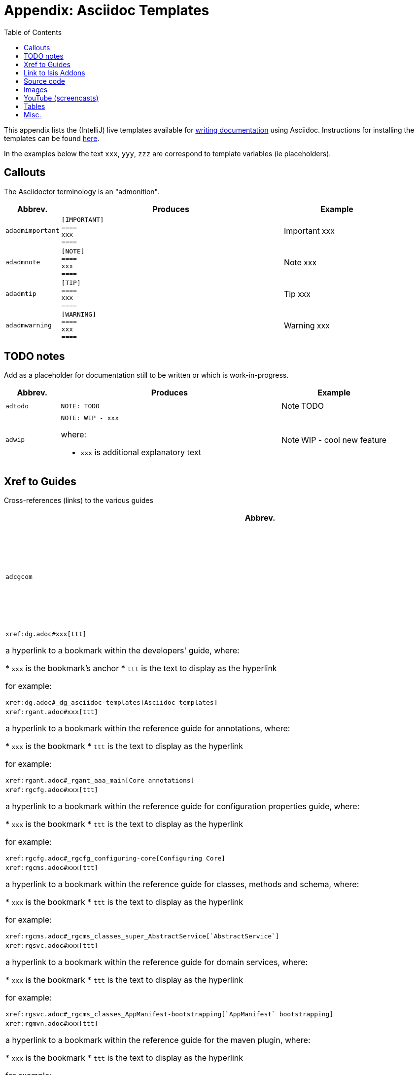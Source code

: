 [[_dg_asciidoc-templates]]
= Appendix: Asciidoc Templates
:notice: licensed to the apache software foundation (asf) under one or more contributor license agreements. see the notice file distributed with this work for additional information regarding copyright ownership. the asf licenses this file to you under the apache license, version 2.0 (the "license"); you may not use this file except in compliance with the license. you may obtain a copy of the license at. http://www.apache.org/licenses/license-2.0 . unless required by applicable law or agreed to in writing, software distributed under the license is distributed on an "as is" basis, without warranties or  conditions of any kind, either express or implied. see the license for the specific language governing permissions and limitations under the license.
:_basedir: ../
:_imagesdir: images/
:toc: right



This appendix lists the (IntelliJ) live templates available for xref:dg.adoc#_dg_asciidoc[writing documentation] using Asciidoc.  Instructions for installing the templates can be found xref:dg.adoc#_dg_ide-templates[here].

In the examples below the text `xxx`, `yyy`, `zzz` are correspond to template variables (ie placeholders).

== Callouts

The Asciidoctor terminology is an "admonition".

[cols="1,4,2a", options="header"]
|===
| Abbrev.
| Produces
| Example

|`adadmimportant`
| `[IMPORTANT] +
==== +
xxx +
====`
|[IMPORTANT]
====
xxx
====

|`adadmnote`
| `[NOTE] +
==== +
xxx +
====`
|[NOTE]
====
xxx
====

|`adadmtip`
| `[TIP] +
==== +
xxx +
====`
|[TIP]
====
xxx
====

|`adadmwarning`
| `[WARNING] +
==== +
xxx +
====`
|[WARNING]
====
xxx
====

|===


== TODO notes

Add as a placeholder for documentation still to be written or which is work-in-progress.

[cols="1,4a,2a", options="header"]
|===
| Abbrev.
| Produces
| Example

|`adtodo`
|pass:[<pre>NOTE: TODO</pre>]
|NOTE: TODO

|`adwip`
|pass:[<pre>NOTE: WIP - xxx</pre>]

where:

* `xxx` is additional explanatory text

|NOTE: WIP - cool new feature

|===




== Xref to Guides

Cross-references (links) to the various guides

[cols="1,4a,2a", options="header"]
|===
| Abbrev.
| Produces
| Example


|`adcgcom`
|pass:[<pre>xref:cgcom.adoc#xxx[ttt\]</pre>]

a hyperlink to a bookmark within the committers' guide, where:

* `xxx` is the bookmark's anchor
* `ttt` is the text to display as the hyperlink

for example:

pass:[<pre>xref:dg.adoc#_cgcom_cutting-a-release[Cutting a release\]</pre>]

|`addg`
|pass:[<pre>xref:dg.adoc#xxx[ttt\]</pre>]

a hyperlink to a bookmark within the developers' guide, where:

* `xxx` is the bookmark's anchor
* `ttt` is the text to display as the hyperlink

for example:

pass:[<pre>xref:dg.adoc#_dg_asciidoc-templates[Asciidoc templates\]</pre>]

|xref:dg.adoc#_dg_asciidoc-templates[Asciidoc templates]



|`adrgant`
|pass:[<pre>xref:rgant.adoc#xxx[ttt\]</pre>]

a hyperlink to a bookmark within the reference guide for annotations, where:

* `xxx` is the bookmark
* `ttt` is the text to display as the hyperlink

for example:

pass:[<pre>xref:rgant.adoc#_rgant_aaa_main[Core annotations\]</pre>]

|xref:rgant.adoc#_rgant_aaa_main[Core annotations]



|`adrgcfg`
|pass:[<pre>xref:rgcfg.adoc#xxx[ttt\]</pre>]

a hyperlink to a bookmark within the reference guide for configuration properties guide, where:

* `xxx` is the bookmark
* `ttt` is the text to display as the hyperlink

for example:

pass:[<pre>xref:rgcfg.adoc#_rgcfg_configuring-core[Configuring Core\]</pre>]

|xref:rgcfg.adoc#_rgcfg_configuring-core[Configuring Core]



|`adrgcms`
|pass:[<pre>xref:rgcms.adoc#xxx[ttt\]</pre>]

a hyperlink to a bookmark within the reference guide for classes, methods and schema, where:

* `xxx` is the bookmark
* `ttt` is the text to display as the hyperlink

for example:

pass:[<pre>xref:rgcms.adoc#_rgcms_classes_super_AbstractService[`AbstractService`\]</pre>]

|xref:rgcms.adoc#_rgcms_classes_super_AbstractService[`AbstractService`]



|`adrgsvc`
|pass:[<pre>xref:rgsvc.adoc#xxx[ttt\]</pre>]

a hyperlink to a bookmark within the reference guide for domain services, where:

* `xxx` is the bookmark
* `ttt` is the text to display as the hyperlink

for example:

pass:[<pre>xref:rgsvc.adoc#_rgcms_classes_AppManifest-bootstrapping[`AppManifest` bootstrapping\]</pre>]

|xref:xref:rgsvc.adoc#_rgcms_classes_AppManifest-bootstrapping[`AppManifest` bootstrapping]



|`adrgmvn`
|pass:[<pre>xref:rgmvn.adoc#xxx[ttt\]</pre>]

a hyperlink to a bookmark within the reference guide for the maven plugin, where:

* `xxx` is the bookmark
* `ttt` is the text to display as the hyperlink

for example:

pass:[<pre>xref:rgmvn.adoc#_rgmvn_validate[validate goal\]</pre>]

|xref:rgmvn.adoc#_rgmvn_validate[validate goal]



|`adrgna`
|pass:[<pre>xref:rgant.adoc#_rgant-xxx[`@xxx`]</pre>]

a hyperlink to the "man page" for an annotation within the reference guide for annotations, where:

* `xxx` is the annotation type (eg `@Action`)

for example:

pass:[<pre>xref:rgant.adoc#_rgant-Action[`@Action`\]</pre>]

|xref:rgant.adoc#_rgant-Action[`@Action`]



|`adrgnt`
|pass:[<pre>xref:rgant.adoc#_rgant-xxx_ttt[`@xxx#ttt()`]</pre>]

a hyperlink to the "man page" for the specific attribute (field) of an annotation within the reference guide for annotations, where:

* `xxx` is the annotation type (eg `@Action`)
* `ttt` is the attribute (eg `@semantics`)

for example:

pass:[<pre>xref:rgant.adoc#_rgant-Action_semantics[`@Action#semantics()`\]</pre>]

|xref:rgant.adoc#_rgant-Action_semantics[`@Action#semantics()`]



|`adrgsa`
|pass:[<pre></pre>]

a hyperlink to the "man page" for an (API) domain service within the reference guide for domain services, where:

* `xxx` is the domain service (eg `DomainObjectContainer`)

for example:

pass:[<pre>xref:rgsvc.adoc#_rgsvc_api_DomainObjectContainer[`DomainObjectContainer`\]</pre>]

|xref:rgsvc.adoc#_rgsvc_api_DomainObjectContainer[`DomainObjectContainer`]



|`adrgss`
|pass:[<pre></pre>]

a hyperlink to the "man page" for an (SPI) domain service within the reference guide for domain services, where:

* `xxx` is the domain service (eg `ContentMappingService`)

for example:

pass:[<pre>xref:rgsvc.adoc#_rgsvc_spi_ContentMappingService[`ContentMappingService`\]</pre>]
|xref:rgsvc.adoc#_rgsvc_spi_ContentMappingService[`ContentMappingService`]




|`adugfun`
|pass:[<pre>xref:ugfun.adoc#xxx[ttt\]</pre>]

a hyperlink to a bookmark within the fundamentals users' guide, where:

* `xxx` is the bookmark's anchor
* `ttt` is the text to display as the hyperlink

for example:

pass:[<pre>xref:ugfun.adoc#_ugfun_core-concepts[Core concepts\]</pre>]

|xref:ugfun.adoc#_ugfun_core-concepts[Core concepts]




|`adugvw`
|pass:[<pre>xref:ugvw.adoc#xxx[ttt\]</pre>]

A hyperlink to a bookmark within the Wicket viewer guide, where:

* `xxx` is the bookmark's anchor
* `ttt` is the text to display as the hyperlink.

for example:

pass:[<pre>xref:ugvw.adoc#_ugvw_customisation[Customisation\]</pre>]

|xref:ugvw.adoc#_ugvw_customisation[Customisation]


|`adugvro`
|pass:[<pre>xref:ugvro.adoc#xxx[ttt\]</pre>]

A hyperlink to a bookmark within the Restful Objects viewer guide, where:

* `xxx` is the bookmark's anchor
* `ttt` is the text to display as the hyperlink.

for example:

pass:[<pre>xref:ugvro.adoc#_ugvro_ro-spec[RestfulObjects specification\]</pre>]

|xref:ugvro.adoc#_ugvro_ro-spec[RestfulObjects specification]



|`adugsec`
|pass:[<pre>xref:ugsec.adoc#xxx[ttt\]</pre>]

A hyperlink to a bookmark within the Secrurity guide, where:

* `xxx` is the bookmark's anchor
* `ttt` is the text to display as the hyperlink.

for example:

pass:[<pre>xref:ugsec.adoc#_ugsec_shiro-caching[Caching and other Shiro Features\]</pre>]

|xref:ugsec.adoc#_ugsec_shiro-caching[Caching and other Shiro Features]


|`adugtst`
|pass:[<pre>xref:ugtst.adoc#xxx[ttt\]</pre>]

A hyperlink to a bookmark within the Testing guide, where:

* `xxx` is the bookmark's anchor
* `ttt` is the text to display as the hyperlink.

for example:

pass:[<pre>xref:ugtst.adoc#_ugtst_bdd-spec-support[BDD Spec Support\]</pre>]

|xref:ugtst.adoc#_ugtst_bdd-spec-support[BDD Spec Support]


|`adugbtb`
|pass:[<pre>xref:ugbtb.adoc#xxx[ttt\]</pre>]

A hyperlink to a bookmark within the 'Beyond the Basics' user guide, where:

* `xxx` is the bookmark's anchor
* `ttt` is the text to display as the hyperlink.

for example:

pass:[<pre>xref:ugbtb.adoc#_ugbtb_deployment_externalized-configuration[Externalized Configuration\]</pre>]

|xref:ugbtb.adoc#_ugbtb_deployment_externalized-configuration[Externalized Configuration]




|===




== Link to Isis Addons

Links to (non-ASF) link:http://isisaddons.org[Isis Addons]

[cols="1,4a,2a", options="header"]
|===
| Abbrev.
| Produces
| Example


|`adlinkaddons`
|pass:[<pre>(non-ASF) link:http://isisaddons.org[Isis Addons\]</pre>]

link to the Isis Addons website.

|(non-ASF) link:http://isisaddons.org[Isis Addons]



|`adlinkaddonsapp`
|pass:[<pre>(non-ASF) http://github.com/isisaddons/isis-app-xxx[Isis addons' xxx]</pre>]

link to the github repo for an example app from the Isis addons; where:

* `xxx` is the name of the example app being linked to

for example:

pass:[<pre>(non-ASF) http://github.com/isisaddons/isis-app-todoapp[Isis addons' todoapp\]</pre>]

|(non-ASF) http://github.com/isisaddons/isis-app-todoapp[Isis addons' todoapp]



|`adlinkaddonsmodule`
|pass:[<pre></pre>]

link to the github repo for a module from the Isis addons; where:

* `xxx` is the name of the module being linked to

for example:

pass:[<pre>(non-ASF) http://github.com/isisaddons/isis-module-security[Isis addons' security\] module</pre>]

|(non-ASF) http://github.com/isisaddons/isis-module-security[Isis addons' security] module



|`adlinkaddonswicket`
|pass:[<pre></pre>]

link to the github repo for a wicket UI component from the Isis addons; where:

* `xxx` is the name of the wicket UI component being linked to

for example:

pass:[<pre>(non-ASF) http://github.com/isisaddons/isis-wicket-gmap3[Isis addons' gmap3 \] wicket extension</pre>]


|(non-ASF) http://github.com/isisaddons/isis-wicket-gmap3[Isis addons' gmap3 ] wicket extension

|===




== Source code

[cols="1,4a,2a", options="header"]
|===
| Abbrev.
| Produces
| Example

|`adsrcjava`
|`[source,java] +
---- +
xxx +
----`

where:

* `xxx` is the source code snippet.

|[source,java]
----
public class Foo {
    ...
}
----


|`adsrcjavac`
|as for `adsrcjava`, but with a caption above
|



|`adsrcjavascript`
|`[source,javascript] +
---- +
xxx +
----`

where:

* `xxx` is the source code snippet.

|[source,javascript]
----
$(document).ready(function() {
	...
});
----



|`adsrcjavascriptc`
|as for `adsrcjavascript`, but with a caption above

|

|`adsrcother`
|`[source,nnn] +
---- +
xxx +
----`

where:

* `nnn` is the programming language
* `xxx` is the source code snippet.

|

|`adsrcotherc`
|as for `adsrcother`, but with a caption above


|

|`adsrcxml`
|`[source,javascript] +
---- +
xxx +
----`

where:

* `xxx` is the source code snippet.

|[source,xml]
----
<html>
    <title>
       hello world!
    </title>
</html>
----


|`adsrcxmlc`
|as for `adsrcxml`, but with a caption above
|

|===


== Images

[cols="1,4a,2a", options="header"]
|===
| Abbrev.
| Produces
| Example

|`adimgfile`
|pass:[<pre>image::{_imagesdir}xxx/yyy.png[width="WWWpx",link="{_imagesdir}xxx/yyy.png"\]</pre>]

embeds specified image, where:

* `xxx` is the subdirectory under the `images/` directory
* `yyy` is the image
* `WWW` is the width, in pixels.

for example:

pass:[<pre>image::{_imagesdir}wicket-viewer/layouts/estatio-Lease.png[width="300px",link="{_imagesdir}wicket-viewer/layouts/estatio-Lease.png"\]</pre>]

|image::{_imagesdir}wicket-viewer/layouts/estatio-Lease.png[width="300px",link="{_imagesdir}wicket-viewer/layouts/estatio-Lease.png"]



|`adimgfilec`
|as for `adimgfile`, but with a caption above
|


|`adimgurl`
|pass:[<pre>image::xxx[width="WWWpx",link="xxx"\]</pre>]

embeds image from specified URL, where:

* `xxx` is the URL to the image
* `WWW` is the width, in pixels.

|



|`adimgurlc`
|as for `adimgurl`, but with a caption above
|


|===



== YouTube (screencasts)

Embedded youtube screencasts

[cols="1,4a,2a", options="header"]
|===
| Abbrev.
| Produces
| Example

|`adyoutube`
|pass:[<pre>video::xxx[youtube,width="WWWpx",height="HHHpx"\]</pre>]

where:

* `xxx` is the youtube reference
* `WWW` is the width, in pixels
* `HHH` is the height, in pixels

for example:

pass:[<pre>video::bj8735nBRR4[youtube,width="210px",height="118px"\] </pre>]

|video::bj8735nBRR4[youtube,width="210px",height="118px"]


|`adyoutubec`
|as for `youtube`, but with a caption above
|

|===


== Tables

[cols="1,4a,2a", options="header"]
|===
| Abbrev.
| Produces
| Example

|`adtbl3`
|Table with 3 columns, 3 rows.
|


|===


== Misc.

[cols="1,4a,2a", options="header"]
|===
| Abbrev.
| Produces
| Example

|`adai`
|pass:[<pre>Apache Isis</pre>] +

That is, the literal text "Apache Isis".
|Apache Isis



|`adlink`
|pass:[<pre>link:xxx[ttt\]</pre>]

, where:

* `xxx` is
* `ttt` is the text to display as the hyperlink

for example:

pass:[<pre>link:http://isis.apache.org[Apache Isis website\]</pre>]

|link:http://isis.apache.org[Apache Isis website]




|`adanchany`
|pass:[<pre>= anchor:[xxx\]</pre>]

defines an inline anchor to any heading, where:

* `xxx` is the anchor text.

For example:

pass:[<pre>= anchor:[_ugfun_i18n\] Internationalization</pre>]

An alternative (more commonly used in our documentation) is to use the `[[...]]` directly above the heading:

pass:[<pre>[[_ugfun_i18n\]\]
= Internationalization</pre>]

|


|`adxrefany`
|pass:[<pre>xref:[xxx\]</pre>]

cross-reference to any document/anchor, where:

* `xxx` is the fully qualified document with optional anchor

|


|`adfootnote`
|pass:[<pre>.footnote:[\]</pre>]

defines a footnote
|.footnote:[this is a footnote]



|===





